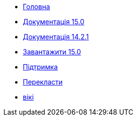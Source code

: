 // all pages are in folders by language, not in the web site directory
:stylesheet: ./css/slint.css
:toc: macro
:toc-title: WiKi
:toclevels: 2
:pdf-themesdir: themes
:pdf-theme: default
[.liens]
--
[.mainmen]
* link:../uk/home.html[Головна]
* link:../uk/HandBook.html[Документація 15.0]
* link:../uk/oldHandBook.html[Документація 14.2.1]
* https://slackware.uk/slint/x86_64/slint-15.0/iso/[Завантажити 15.0]
* link:../uk/support.html[Підтримка]
* link:../doc/translate_slint.html[Перекласти]
* link:../uk/wiki.html[вікі]

[.langmen]
